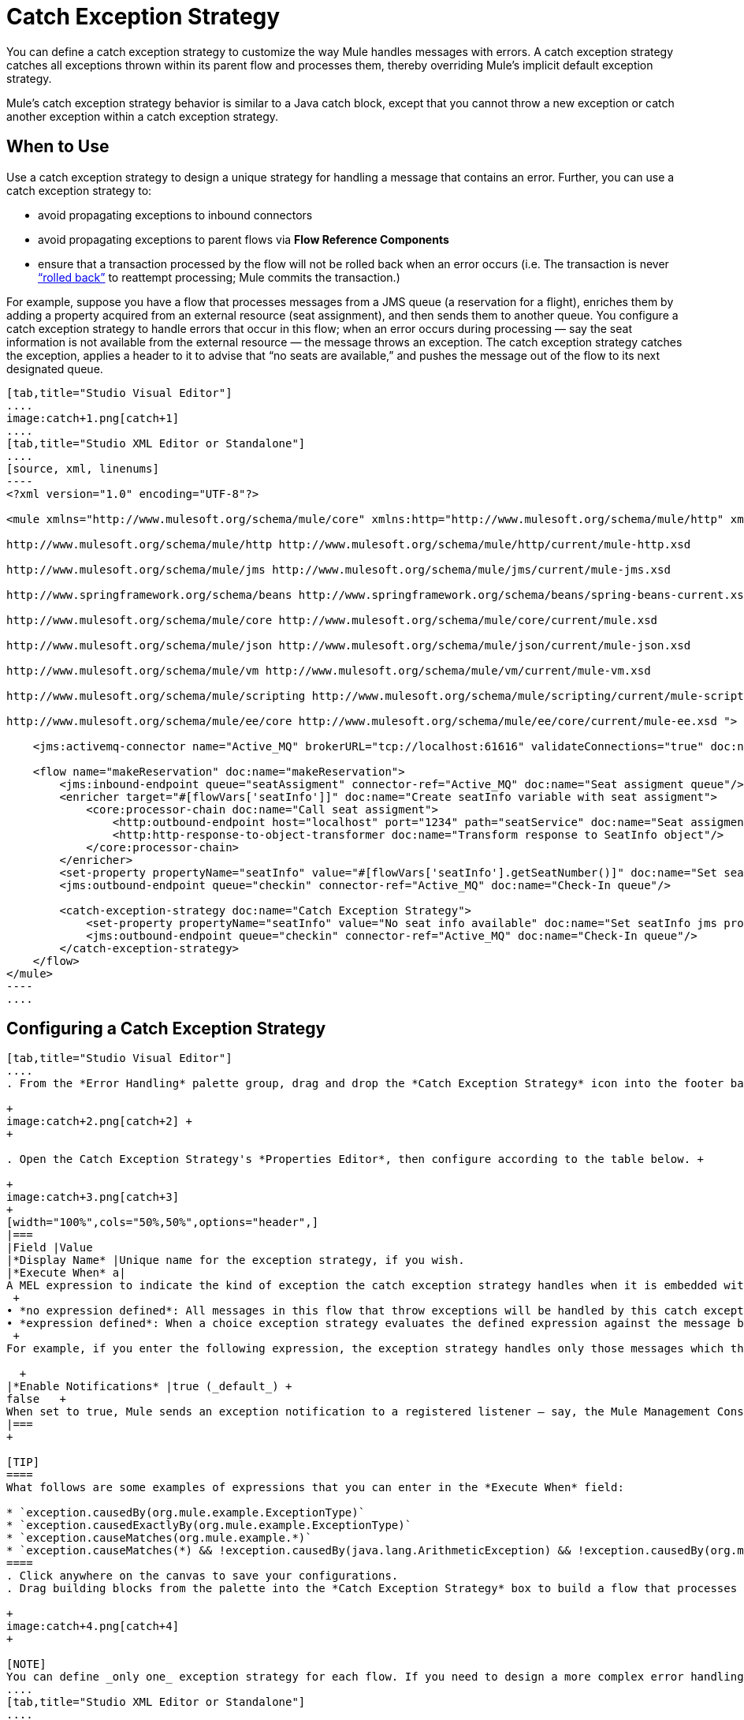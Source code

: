 = Catch Exception Strategy

You can define a catch exception strategy to customize the way Mule handles messages with errors. A catch exception strategy catches all exceptions thrown within its parent flow and processes them, thereby overriding Mule’s implicit default exception strategy.

Mule’s catch exception strategy behavior is similar to a Java catch block, except that you cannot throw a new exception or catch another exception within a catch exception strategy.

== When to Use

Use a catch exception strategy to design a unique strategy for handling a message that contains an error. Further, you can use a catch exception strategy to:

* avoid propagating exceptions to inbound connectors
* avoid propagating exceptions to parent flows via *Flow Reference Components*
* ensure that a transaction processed by the flow will not be rolled back when an error occurs (i.e. The transaction is never http://en.wikipedia.org/wiki/Rollback_(data_management)[“rolled back”] to reattempt processing; Mule commits the transaction.)

For example, suppose you have a flow that processes messages from a JMS queue (a reservation for a flight), enriches them by adding a property acquired from an external resource (seat assignment), and then sends them to another queue. You configure a catch exception strategy to handle errors that occur in this flow; when an error occurs during processing — say the seat information is not available from the external resource — the message throws an exception. The catch exception strategy catches the exception, applies a header to it to advise that “no seats are available,” and pushes the message out of the flow to its next designated queue.

[tabs]
------
[tab,title="Studio Visual Editor"]
....
image:catch+1.png[catch+1]
....
[tab,title="Studio XML Editor or Standalone"]
....
[source, xml, linenums]
----
<?xml version="1.0" encoding="UTF-8"?>
 
<mule xmlns="http://www.mulesoft.org/schema/mule/core" xmlns:http="http://www.mulesoft.org/schema/mule/http" xmlns:jms="http://www.mulesoft.org/schema/mule/jms" xmlns:doc="http://www.mulesoft.org/schema/mule/documentation" xmlns:spring="http://www.springframework.org/schema/beans" xmlns:core="http://www.mulesoft.org/schema/mule/core" xmlns:json="http://www.mulesoft.org/schema/mule/json" xmlns:vm="http://www.mulesoft.org/schema/mule/vm" xmlns:scripting="http://www.mulesoft.org/schema/mule/scripting" xmlns:ee="http://www.mulesoft.org/schema/mule/ee/core" xmlns:xsi="http://www.w3.org/2001/XMLSchema-instance" version="EE-3.3.0" xsi:schemaLocation="
 
http://www.mulesoft.org/schema/mule/http http://www.mulesoft.org/schema/mule/http/current/mule-http.xsd
 
http://www.mulesoft.org/schema/mule/jms http://www.mulesoft.org/schema/mule/jms/current/mule-jms.xsd
 
http://www.springframework.org/schema/beans http://www.springframework.org/schema/beans/spring-beans-current.xsd
 
http://www.mulesoft.org/schema/mule/core http://www.mulesoft.org/schema/mule/core/current/mule.xsd
 
http://www.mulesoft.org/schema/mule/json http://www.mulesoft.org/schema/mule/json/current/mule-json.xsd
 
http://www.mulesoft.org/schema/mule/vm http://www.mulesoft.org/schema/mule/vm/current/mule-vm.xsd
 
http://www.mulesoft.org/schema/mule/scripting http://www.mulesoft.org/schema/mule/scripting/current/mule-scripting.xsd
 
http://www.mulesoft.org/schema/mule/ee/core http://www.mulesoft.org/schema/mule/ee/core/current/mule-ee.xsd ">
 
    <jms:activemq-connector name="Active_MQ" brokerURL="tcp://localhost:61616" validateConnections="true" doc:name="Active MQ"/>
 
    <flow name="makeReservation" doc:name="makeReservation">
        <jms:inbound-endpoint queue="seatAssigment" connector-ref="Active_MQ" doc:name="Seat assigment queue"/>
        <enricher target="#[flowVars['seatInfo']]" doc:name="Create seatInfo variable with seat assigment">
            <core:processor-chain doc:name="Call seat assigment">
                <http:outbound-endpoint host="localhost" port="1234" path="seatService" doc:name="Seat assigment web service"/>
                <http:http-response-to-object-transformer doc:name="Transform response to SeatInfo object"/>
            </core:processor-chain>
        </enricher>
        <set-property propertyName="seatInfo" value="#[flowVars['seatInfo'].getSeatNumber()]" doc:name="Set seatInfo jms property"/>
        <jms:outbound-endpoint queue="checkin" connector-ref="Active_MQ" doc:name="Check-In queue"/>
 
        <catch-exception-strategy doc:name="Catch Exception Strategy">
            <set-property propertyName="seatInfo" value="No seat info available" doc:name="Set seatInfo jms property"/>
            <jms:outbound-endpoint queue="checkin" connector-ref="Active_MQ" doc:name="Check-In queue"/>
        </catch-exception-strategy>
    </flow>
</mule> 
----
....
------

== Configuring a Catch Exception Strategy

[tabs]
------
[tab,title="Studio Visual Editor"]
....
. From the *Error Handling* palette group, drag and drop the *Catch Exception Strategy* icon into the footer bar of a flow. +

+
image:catch+2.png[catch+2] +
+

. Open the Catch Exception Strategy's *Properties Editor*, then configure according to the table below. +

+
image:catch+3.png[catch+3]
+
[width="100%",cols="50%,50%",options="header",]
|===
|Field |Value
|*Display Name* |Unique name for the exception strategy, if you wish.
|*Execute When* a|
A MEL expression to indicate the kind of exception the catch exception strategy handles when it is embedded within a link:/mule-user-guide/v/3.7/choice-exception-strategy[*Choice Exception Strategy*]. +
 +
• *no expression defined*: All messages in this flow that throw exceptions will be handled by this catch exception strategy. +
• *expression defined*: When a choice exception strategy evaluates the defined expression against the message being processed and returns true, Mule executes the exception strategy. +
 +
For example, if you enter the following expression, the exception strategy handles only those messages which throw an org.mule.example.AlreadyProcessedException. +

  +
|*Enable Notifications* |true (_default_) +
false   +
When set to true, Mule sends an exception notification to a registered listener — say, the Mule Management Console — whenever the catch exception strategy accepts handles an exception.
|===
+

[TIP]
====
What follows are some examples of expressions that you can enter in the *Execute When* field:

* `exception.causedBy(org.mule.example.ExceptionType)`
* `exception.causedExactlyBy(org.mule.example.ExceptionType)`
* `exception.causeMatches(org.mule.example.*)`
* `exception.causeMatches(*) && !exception.causedBy(java.lang.ArithmeticException) && !exception.causedBy(org.mule.api.registry.ResolverException)`
====
. Click anywhere on the canvas to save your configurations.
. Drag building blocks from the palette into the *Catch Exception Strategy* box to build a flow that processes messages that throw exceptions in the parent flow. A catch exception strategy can contain any number of message processors. +

+
image:catch+4.png[catch+4]
+

[NOTE]
You can define _only one_ exception strategy for each flow. If you need to design a more complex error handling strategy that involves more than one way of handling exceptions, consider using a link:/mule-user-guide/v/3.7/choice-exception-strategy[Choice Exception Strategy].
....
[tab,title="Studio XML Editor or Standalone"]
....
. To your flow, below all the message processors, add a *`catch-exception-strategy`* element. Refer to code below.
. Configure attributes of the exception strategy according to the table below.
+
[cols=",",options="header",]
|===
|Attribute |Value
|*doc:name* |Unique name for the exception strategy, if you wish. (Not required in Standalone.)
|*when* |A MEL expression to indicate the kind of exception the catch exception strategy handles when it is embedded within a link:/mule-user-guide/v/3.7/choice-exception-strategy[*Choice Exception Strategy*]. +
 +
• *no expression defined*: All messages in this flow that throw exceptions will be handled by this catch exception strategy. +
• *expression defined*: When a choice exception strategy evaluates the defined expression against the message being processed and returns true, Mule executes the exception strategy. +
 +
For example, if you enter the following expression, the exception strategy handles only those messages which throw an org.mule.example.AlreadyProcessedException.
|*enableNotifications* |true or false +
When set to true, Mule sends an exception notification to a registered listener — say, the Mule Management Console — whenever the catch exception strategy accepts handles an exception.
|===

+
[TIP]
====
What follows are some examples of expressions that you can use as values of the `when` attribute:

* `exception.causedBy(org.mule.example.ExceptionType)`
* `exception.causedExactlyBy(org.mule.example.ExceptionType)`
* `exception.causeMatches(org.mule.example.*)`
* `exception.causeMatches(*) && !exception.causedBy(java.lang.ArithmeticException) && !exception.causedBy(org.mule.api.registry.ResolverException)`
====

+

[source, xml, linenums]
----
<flow name="makeReservation" doc:name="makeReservation">
    <jms:inbound-endpoint queue="seatAssigment" connector-ref="Active_MQ" doc:name="Seat assigment queue"/>
    <enricher target="#[flowVars['seatInfo']]" doc:name="Create seatInfo variable with seat assigment">
        <core:processor-chain doc:name="Call seat assigment">
            <http:outbound-endpoint host="localhost" port="1234" path="seatService" doc:name="Seat assigment web service"/>
            <http:http-response-to-object-transformer doc:name="Transform response to SeatInfo object"/>
        </core:processor-chain>
    </enricher>
    <set-property propertyName="seatInfo" value="#[flowVars['seatInfo'].getSeatNumber()]" doc:name="Set seatInfo jms property"/>
    <jms:outbound-endpoint queue="checkin" connector-ref="Active_MQ" doc:name="Check-In queue"/>
    <catch-exception-strategy doc:name="Catch Exception Strategy" enableNotifications="true" />
</flow> 
----

+
View the Namespace
+

[source, xml, linenums]
----
<mule xmlns="http://www.mulesoft.org/schema/mule/core" xmlns:http="http://www.mulesoft.org/schema/mule/http" xmlns:jms="http://www.mulesoft.org/schema/mule/jms" xmlns:doc="http://www.mulesoft.org/schema/mule/documentation" xmlns:spring="http://www.springframework.org/schema/beans" xmlns:core="http://www.mulesoft.org/schema/mule/core" xmlns:json="http://www.mulesoft.org/schema/mule/json" xmlns:vm="http://www.mulesoft.org/schema/mule/vm" xmlns:scripting="http://www.mulesoft.org/schema/mule/scripting" xmlns:ee="http://www.mulesoft.org/schema/mule/ee/core" xmlns:xsi="http://www.w3.org/2001/XMLSchema-instance" version="EE-3.4.0" xsi:schemaLocation="http://www.mulesoft.org/schema/mule/http http://www.mulesoft.org/schema/mule/http/current/mule-http.xsd
 
http://www.mulesoft.org/schema/mule/jms http://www.mulesoft.org/schema/mule/jms/current/mule-jms.xsd
 
http://www.springframework.org/schema/beans http://www.springframework.org/schema/beans/spring-beans-current.xsd
 
http://www.mulesoft.org/schema/mule/core http://www.mulesoft.org/schema/mule/core/current/mule.xsd
 
http://www.mulesoft.org/schema/mule/json http://www.mulesoft.org/schema/mule/json/current/mule-json.xsd
 
http://www.mulesoft.org/schema/mule/vm http://www.mulesoft.org/schema/mule/vm/current/mule-vm.xsd
 
http://www.mulesoft.org/schema/mule/scripting http://www.mulesoft.org/schema/mule/scripting/current/mule-scripting.xsd
 
http://www.mulesoft.org/schema/mule/ee/core http://www.mulesoft.org/schema/mule/ee/core/current/mule-ee.xsd">
----
+

. Add message processors as child elements of the `catch-exception-strategy` to build a flow that processes messages that throw exceptions in the parent flow. A catch exception strategy can contain any number of message processors. Refer to sample code below in which a `set-property` and `jms:outbound-endbpoint` process exceptions.

[source, xml, linenums]
----
<flow name="makeReservation" doc:name="makeReservation">
...
    <catch-exception-strategy doc:name="Catch Exception Strategy">
        <set-property propertyName="seatInfo" value="No seat info available" doc:name="Set seatInfo jms property"/>
        <jms:outbound-endpoint queue="checkin" connector-ref="Active_MQ" doc:name="Check-In queue"/>
    </catch-exception-strategy>
</flow> 
----

[NOTE]
You can define _only one_ exception strategy for each flow. If you need to design a more complex error handling strategy that involves more than one way of handling exceptions, consider using a link:/mule-user-guide/v/3.7/choice-exception-strategy[Choice Exception Strategy].
....
------
== Creating a Global Catch Exception Strategy

You can create one or more link:/mule-user-guide/v/3.7/error-handling[global exception strategies] to reuse in flows throughout your entire Mule application. First, create a global catch exception strategy, then add a link:/mule-user-guide/v/3.7/reference-exception-strategy[*Reference Exception Strategy*] to a flow to apply the error handling behavior of your new global catch exception strategy.

[tabs]
------
[tab,title="Studio Visual Editor"]
....
. In the Global Elements tab in Studio, create a *Global Catch Exception Strategy* (below, left), configure it according to the table below (refer to image below, right), then click *OK* to save.  +

+
image:catch_global_both.png[catch_global_both] +
+
[width="100%",cols="50%,50%",options="header",]
|===
|Field |Value
|*Display Name* |Unique name for the exception strategy, if you wish.
|*Execute When* a|
A MEL expression to indicate the kind of exception the catch exception strategy handles when it is embedded within a link:/mule-user-guide/v/3.7/choice-exception-strategy[*Choice Exception Strategy*]. +
 +
• *no expression defined*: All messages in this flow that throw exceptions will be handled by this catch exception strategy. +
• *expression defined*: When a choice exception strategy evaluates the defined expression against the message being processed and returns true, Mule executes the exception strategy. +
 +
For example, if you enter the following expression, the exception strategy handles only those messages which throw an org.mule.example.AlreadyProcessedException. +
 +
`#[exception.causedBy(org.mule.example.AlreadyProcessedException)]`

|*Enable Notifications* |true (_default_) +
false   +
When set to true, Mule sends an exception notification to a registered listener — say, the Mule Management Console — whenever the catch exception strategy accepts handles an exception.
|===
. Click on the *Message Flow* tab below the canvas. On the Message Flow canvas, note that your newly created global catch exception strategy box appears _outside_ all other flows in the application. Because it is global, your new catch exception strategy exists independently of any Mule flow. +

+
image:catch+global.png[catch+global]
+

. Drag building blocks from the palette into the global catch exception strategy box to build a flow that processes messages that throw exceptions. A global catch exception strategy can contain any number of message processors.
....
[tab,title="Studio XML Editor or Standalone"]
....
. Above all the flows in your application, create a *`c`***`atch-exception-strategy`** element. 
. To this global `catch-exception-strategy` element, add the attributes according to the table below. Refer to code sample below.
+
[cols=",",options="header",]
|===
|Attribute |Value
|*name* |Unique name for the exception strategy, if you wish.
|*when* |A MEL expression to indicate the kind of exception the catch exception strategy handles when it is embedded within a link:/mule-user-guide/v/3.7/choice-exception-strategy[*Choice Exception Strategy*]. +
 +
• *no expression defined*: All messages in this flow that throw exceptions will be handled by this catch exception strategy. +
• *expression defined*: When a choice exception strategy evaluates the defined expression against the message being processed and returns true, Mule executes the exception strategy. +
 +
For example, if you enter the following expression, the exception strategy handles only those messages which throw an org.mule.example.AlreadyProcessedException.
|*enableNotifications* |true or false +
When set to true, Mule sends an exception notification to a registered listener — say, the Mule Management Console — whenever the catch exception strategy accepts handles an exception.
|===
+

[source, xml, linenums]
----
<catch-exception-strategy name="Catch_Exception_Strategy"/>
 
<flow name="Creation1Flow1" doc:name="Creation1Flow1">
    <http:inbound-endpoint exchange-pattern="request-response" host="localhost" port="8081" doc:name="HTTP"/>
    <cxf:jaxws-service doc:name="SOAP"/>
...
</flow>
----

+
 View the Namespace
+

[source, xml, linenums]
----
<mule xmlns:http="http://www.mulesoft.org/schema/mule/http" xmlns:cxf="http://www.mulesoft.org/schema/mule/cxf" xmlns="http://www.mulesoft.org/schema/mule/core" xmlns:doc="http://www.mulesoft.org/schema/mule/documentation" xmlns:spring="http://www.springframework.org/schema/beans" version="EE-3.4.0" xmlns:xsi="http://www.w3.org/2001/XMLSchema-instance" xsi:schemaLocation="http://www.springframework.org/schema/beans http://www.springframework.org/schema/beans/spring-beans-current.xsd
 
http://www.mulesoft.org/schema/mule/core http://www.mulesoft.org/schema/mule/core/current/mule.xsd
 
http://www.mulesoft.org/schema/mule/http http://www.mulesoft.org/schema/mule/http/current/mule-http.xsd
 
http://www.mulesoft.org/schema/mule/cxf http://www.mulesoft.org/schema/mule/cxf/current/mule-cxf.xsd">
----
+

. Add message processors as child elements of the `catch-exception-strategy` to build a flow that processes messages that throw exceptions in the parent flow. A catch exception strategy can contain any number of message processors. Refer to sample code below in which a simple `logger` processes exceptions.

[source, xml, linenums]
----
<catch-exception-strategy name="Catch_Exception_Strategy">
   <logger message="#[payload]" level="INFO" doc:name="Logger"/>
</catch-exception-strategy>
 
<flow name="Creation1Flow1" doc:name="Creation1Flow1">
    <http:inbound-endpoint exchange-pattern="request-response" host="localhost" port="8081" doc:name="HTTP"/>
    <cxf:jaxws-service doc:name="SOAP"/>
...
</flow>
----
....
------

== Applying a Global Catch Exception Strategy to a Flow

Use a link:/mule-user-guide/v/3.7/reference-exception-strategy[reference exception strategy] to instruct a flow to employ the error handling behavior defined by your global catch exception strategy. In other words, you must ask your flow to refer to the global catch exception strategy for instructions on how to handle errors.

[tabs]
------
[tab,title="Studio Visual Editor"]
....
. From the *Error Handling* palette group, drag and drop the *Reference Exception Strategy* icon into the footer bar of a flow.  +

+
image:reference+exception+1.png[reference+exception+1] +
+

. Open the Reference Exception Strategy's Properties Editor, use the drop-down to reference the global catch exception strategy (below); click anywhere on the canvas to save.  +

+
image:reference+exception+2.png[reference+exception+2]
+

[TIP]
You can append a Reference Exception Strategy to any number of flows in your Mule application and instruct them to refer to any of the global catch, rollback or choice exception strategies you have created. You can direct any number of reference exception strategies to refer to the same global exception strategy.

[NOTE]
You can create a global catch exception strategy (i.e. access the Choose Global Type panel) from the reference exception strategy’s properties editor. Click on the (plus) button next to the Global Exception Strategy drop-down combo box and follow the steps above to create a global catch exception strategy. +
image:reference+exception+2.png[reference+exception+2]
....
[tab,title="Studio XML Editor or Standalone"]
....
. To your flow, below all the message processors, add an **`exception-strategy`** element.
. To the `exception-strategy` element, add attributes according to the table below. Refer to code below. +

+
[cols=",",options="header",]
|===
|Attribute |Value
|*ref* |Name of the global `catch-exception-strategy` in your project.
|*doc:name* |Unique name for the exception strategy, if you wish. (Not required in Standalone.)
|===

[source, xml, linenums]
----
<catch-exception-strategy name="Catch_Exception_Strategy">
    <logger message="#[payload]" level="INFO" doc:name="Logger"/>
</catch-exception-strategy>
 
<flow name="Creation1Flow1" doc:name="Creation1Flow1">
    <http:inbound-endpoint exchange-pattern="request-response" host="localhost" port="8081" doc:name="HTTP"/>
    <cxf:jaxws-service doc:name="SOAP"/>
...
    <exception-strategy ref="Catch_Exception_Strategy" doc:name="Reference Exception Strategy"/>
    </flow> 
----

[TIP]
You can append a Reference Exception Strategy to any number of flows in your Mule application and instruct them to refer to any of the global catch, rollback or choice exception strategies you have created. You can direct any number of reference exception strategies to refer to the same global exception strategy.
....
------

== See Also

* Learn how to configure link:/mule-user-guide/v/3.7/rollback-exception-strategy[rollback exception strategies].
* Learn how to configure link:/mule-user-guide/v/3.7/choice-exception-strategy[choice exception strategies].
